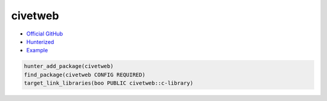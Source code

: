 .. spelling::

    civetweb

.. index:: networking ; civetweb

.. _pkg.civetweb:

civetweb
========

-  `Official GitHub <https://github.com/civetweb/civetweb>`__
-  `Hunterized <https://github.com/hunter-packages/civetweb>`__
-  `Example <https://github.com/cpp-pm/hunter/blob/master/examples/civetweb/CMakeLists.txt>`__

.. code-block:: cmake

    hunter_add_package(civetweb)
    find_package(civetweb CONFIG REQUIRED)
    target_link_libraries(boo PUBLIC civetweb::c-library)
